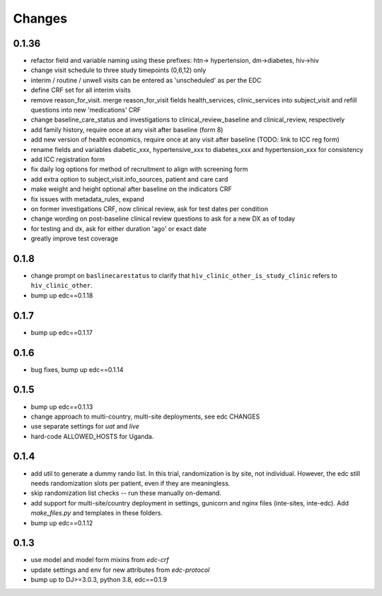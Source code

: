 Changes
=======

0.1.36
------
- refactor field and variable naming using these prefixes: htn-> hypertension, dm->diabetes, hiv->hiv
- change visit schedule to three study timepoints (0,6,12) only
- interim / routine / unwell visits can be entered as 'unscheduled' as per the EDC
- define CRF set for all interim visits
- remove reason_for_visit. merge reason_for_visit fields health_services, clinic_services into subject_visit and 
  refill questions into new 'medications' CRF
- change baseline_care_status and investigations to clinical_review_baseline and clinical_review, respectively
- add family history, require once at any visit after baseline (form 8)
- add new version of health economics, require once at any visit after baseline (TODO: link to ICC reg form)
- rename fields and variables diabetic_xxx, hypertensive_xxx to diabetes_xxx and hypertension_xxx for consistency 
- add ICC registration form
- fix daily log options for method of recruitment to align with screening form
- add extra option to subject_visit.info_sources, patient and care card
- make weight and height optional after baseline on the indicators CRF
- fix issues with metadata_rules, expand
- on former investigations CRF, now clinical review, ask for test dates per condition
- change wording on post-baseline clinical review questions to ask for a new DX as of today
- for testing and dx, ask for either duration 'ago' or exact date 
- greatly improve test coverage

0.1.8
-----
- change prompt on ``baslinecarestatus`` to clarify that ``hiv_clinic_other_is_study_clinic``
  refers to ``hiv_clinic_other``.
- bump up edc==0.1.18

0.1.7
-----
- bump up edc==0.1.17

0.1.6
-----
- bug fixes, bump up edc==0.1.14

0.1.5
-----
- bump up edc==0.1.13
- change approach to multi-country, multi-site deployments, see edc CHANGES
- use separate settings for `uat` and `live`
- hard-code ALLOWED_HOSTS for Uganda.

0.1.4
-----
- add util to generate a dummy rando list. In this trial, randomization is by site, not individual.
  However, the edc still needs randomization slots per patient, even if they are meaningless.
- skip randomization list checks -- run these manually on-demand.
- add support for multi-site/country deployment in settings, gunicorn and nginx files
  (inte-sites, inte-edc). Add `make_files.py` and templates in these folders.
- bump up edc==0.1.12

0.1.3
-----
- use model and model form mixins from `edc-crf`
- update settings and env for new attributes from `edc-protocol`
- bump up to DJ>=3.0.3, python 3.8, edc==0.1.9
